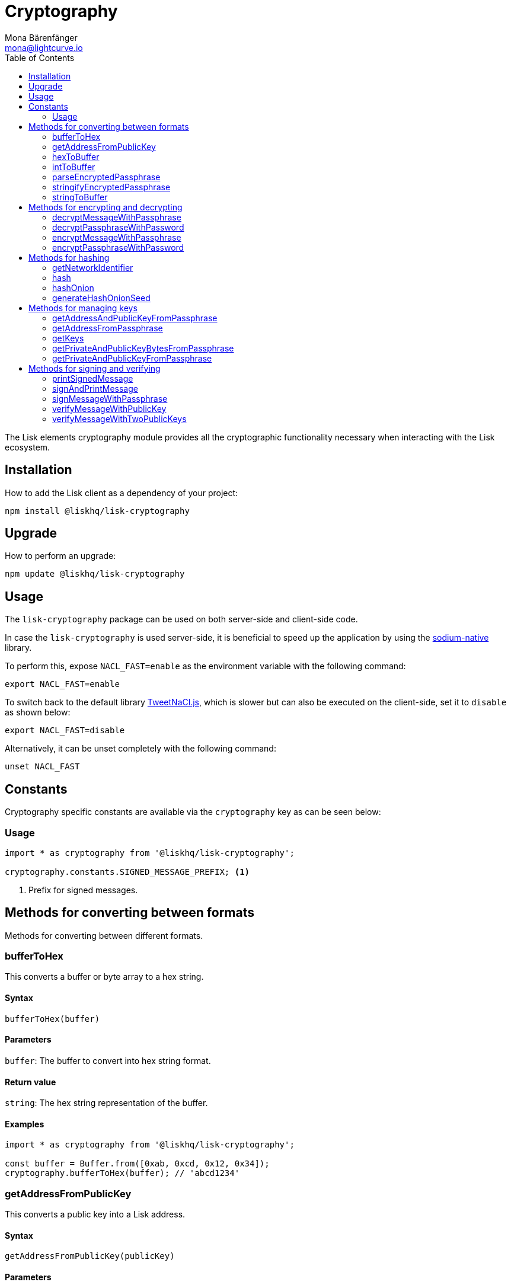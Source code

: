 = Cryptography
Mona Bärenfänger <mona@lightcurve.io>
:description:  Cryptography module & functionalities, usage examples, options, methods for format conversion, encryption & decryption, hashOnion & managing keys & passphrases.
:page-aliases: lisk-elements/packages/cryptography.adoc, reference/lisk-elements/packages/cryptography.adoc
:toc:
:url_github_tweetnacl: https://github.com/dchest/tweetnacl-js
:url_github_sodium: https://github.com/sodium-friends/sodium-native

:url_guides_forging: guides/forging.adoc

The Lisk elements cryptography module provides all the cryptographic functionality necessary when interacting with the Lisk ecosystem.

== Installation

How to add the Lisk client as a dependency of your project:

[source,bash]
----
npm install @liskhq/lisk-cryptography
----

== Upgrade

How to perform an upgrade:

[source,bash]
----
npm update @liskhq/lisk-cryptography
----

== Usage

The `lisk-cryptography` package can be used on both server-side and client-side code.

In case the `lisk-cryptography` is used server-side, it is beneficial to speed up the application by using the {url_github_sodium}[sodium-native^] library.

To perform this, expose `NACL_FAST=enable` as the environment variable with the following command:

[source,bash]
----
export NACL_FAST=enable
----

To switch back to the default library {url_github_tweetnacl}[TweetNaCl.js^], which is slower but can also be executed on the client-side, set it to `disable` as shown below:

[source,bash]
----
export NACL_FAST=disable
----

Alternatively, it can be unset completely with the following command:

[source,bash]
----
unset NACL_FAST
----

== Constants

Cryptography specific constants are available via the `cryptography` key as can be seen below:

=== Usage

[source,js]
----
import * as cryptography from '@liskhq/lisk-cryptography';

cryptography.constants.SIGNED_MESSAGE_PREFIX; <1>
----

<1> Prefix for signed messages.

== Methods for converting between formats

Methods for converting between different formats.

=== bufferToHex

This converts a buffer or byte array to a hex string.

==== Syntax

[source,js]
----
bufferToHex(buffer)
----

==== Parameters

`buffer`: The buffer to convert into hex string format.

==== Return value

`string`: The hex string representation of the buffer.

==== Examples

[source,js]
----
import * as cryptography from '@liskhq/lisk-cryptography';

const buffer = Buffer.from([0xab, 0xcd, 0x12, 0x34]);
cryptography.bufferToHex(buffer); // 'abcd1234'
----

=== getAddressFromPublicKey

This converts a public key into a Lisk address.

==== Syntax

[source,js]
----
getAddressFromPublicKey(publicKey)
----

==== Parameters

`publicKey`: This is the public key as `string` to convert.

==== Return value

`string`: This is the Lisk address for the public key.

==== Examples

[source,js]
----
const publicKey = '968ba2fa993ea9dc27ed740da0daf49eddd740dbd7cb1cb4fc5db3a20baf341b';
cryptography.getAddressFromPublicKey(publicKey); // '12668885769632475474L'
----

=== hexToBuffer

Converts a hexadecimal value string to a buffer.

==== Syntax

[source,js]
----
hexToBuffer(hexString)
----

==== Parameters

`hexString`: The string to convert to a buffer.

==== Return value

`buffer`: The created buffer.

==== Examples

[source,js]
----
const hex = 'abcd1234';
cryptography.hexToBuffer(hex); // <Buffer ab cd 12 34>
----

=== intToBuffer

Converts an integer value to a buffer.

==== Syntax

[source,js]
----
intToBuffer(intString, byteLength, endianness)
----

==== Parameters

* `intString`: The integer to convert to a buffer.
Can be of type `string` or `number`.
* `byteLength`: Size of the buffer.
* `endianness`: A `string` value that refers to the order of bytes in the buffer.
Default value is `big`.

==== Return value

`buffer`: The created buffer.

==== Examples

[source,js]
----
const int = '12345';
cryptography.intToBuffer(int); // <Buffer 30 39>
----

=== parseEncryptedPassphrase

This parses an encrypted passphrase string as an object.

==== Syntax

[source,js]
----
parseEncryptedPassphrase(encryptedPassphrase)
----

==== Parameters

`encryptedPassphrase`: The stringified encrypted passphrase to parse.

==== Return value

`object`: The parsed encrypted passphrase.

==== Examples

[source,js]
----
const encryptedPassphrase = 'iterations=1000000&salt=bce40d3176e31998ec435ffc2993b280&cipherText=99bb7eff6755ecfe1dfa0368328c2d10589d7b85a23f75043497d7bdf7f14fb84e8caee1f9bc4b9543ba320e7f10801b0ff2065427d55c3139cf15e3b626b54f73b72a5b993323a6d60ec4aa407472ae&iv=51bcc76bbd0ab97b2292e305&tag=12e8fcfe7ad735fa9957baa48442e205&version=1';
cryptography.parseEncryptedPassphrase(encryptedPassphrase);
/* {
    iterations: 1000000,
    salt: 'bce40d3176e31998ec435ffc2993b280',
    cipherText: '99bb7eff6755ecfe1dfa0368328c2d10589d7b85a23f75043497d7bdf7f14fb84e8caee1f9bc4b9543ba320e7f10801b0ff2065427d55c3139cf15e3b626b54f73b72a5b993323a6d60ec4aa407472ae',
    iv: '51bcc76bbd0ab97b2292e305',
    tag: '12e8fcfe7ad735fa9957baa48442e205',
    version: '1',
} */
----

=== stringifyEncryptedPassphrase

This converts an encrypted passphrase object to a string for convenient storage.

==== Syntax

[source,js]
----
stringifyEncryptedPassphrase(encryptedPassphrase)
----

==== Parameters

`encryptedPassphrase`: The encrypted passphrase object to convert into a string.

==== Return value

`string`: The encrypted passphrase as a string.

==== Examples

[source,js]
----
const encryptedPassphrase = cryptography.encryptPassphraseWithPassword(
    'robust swift grocery peasant forget share enable convince deputy road keep cheap',
    'some secure password'
);
cryptography.stringifyEncryptedPassphrase(encryptedPassphrase); // 'iterations=1000000&salt=bce40d3176e31998ec435ffc2993b280&cipherText=99bb7eff6755ecfe1dfa0368328c2d10589d7b85a23f75043497d7bdf7f14fb84e8caee1f9bc4b9543ba320e7f10801b0ff2065427d55c3139cf15e3b626b54f73b72a5b993323a6d60ec4aa407472ae&iv=51bcc76bbd0ab97b2292e305&tag=12e8fcfe7ad735fa9957baa48442e205&version=1'
----

=== stringToBuffer

This converts a string value into a Buffer.

==== Syntax

[source,js]
----
stringToBuffer(string)
----

==== Parameters

`string`: A string value.

==== Return value

`Buffer`: The buffer representation of the string value.

==== Examples

[source,typescript]
----
const someString = "foobar";
cryptography.stringToBuffer(someString); // <Buffer 66 6f 6f 62 61 72>
----

== Methods for encrypting and decrypting

=== decryptMessageWithPassphrase

This decrypts a message that has been encrypted for a given public key using the corresponding passphrase as shown below:

==== Syntax

[source,js]
----
decryptMessageWithPassphrase(cipherHex, nonce, passphrase, senderPublicKey)
----

==== Parameters

`cipherHex`: The hex string representation of the encrypted message.

`nonce`: The hex string representation of the nonce used during encryption.

`passphrase`: The passphrase to be used in decryption.

`senderPublicKey`: The public key of the message sender, (this is used to ensure the message was signed by the correct person).

==== Return value

`string`: The decrypted message.

==== Examples

[source,js]
----
const decryptedMessage = cryptography.decryptMessageWithPassphrase(
    '7bef28e1ddb34902d2e006a36062805e597924c9885c142444bafb',
    '5c29c9df3f041529a5f9ba07c444a86cbafbfd21413ec3a7',
    'robust swift grocery peasant forget share enable convince deputy road keep cheap',
    '9d3058175acab969f41ad9b86f7a2926c74258670fe56b37c429c01fca9f2f0f'
); // 'Hello Lisk!'
----

=== decryptPassphraseWithPassword

This decrypts a passphrase that has been encrypted using a password.

==== Syntax

[source,js]
----
decryptPassphraseWithPassword(encryptedPassphraseObject, password)
----

==== Parameters

* `encryptedPassphraseObject`: The output of `encryptPassphraseWithPassword`.
Contains `iterations`, `cipherText`, `iv`, `salt`, `tag`, and `version`.
* `password`: The password to be used in decryption.

==== Return value

`string`: The decrypted passphrase.

==== Examples

[source,js]
----
const encryptedPassphrase = {
    iterations: 1000000,
    salt: 'bce40d3176e31998ec435ffc2993b280',
    cipherText: '99bb7eff6755ecfe1dfa0368328c2d10589d7b85a23f75043497d7bdf7f14fb84e8caee1f9bc4b9543ba320e7f10801b0ff2065427d55c3139cf15e3b626b54f73b72a5b993323a6d60ec4aa407472ae',
    iv: '51bcc76bbd0ab97b2292e305',
    tag: '12e8fcfe7ad735fa9957baa48442e205',
    version: '1',
};
const decryptedPassphrase = cryptography.decryptPassphraseWithPassword(
    encryptedPassphrase,
    'some secure password'
); // 'robust swift grocery peasant forget share enable convince deputy road keep cheap'
----

=== encryptMessageWithPassphrase

This encrypts a message under a recipient’s public key, using a passphrase to create a signature.

==== Syntax

[source,js]
----
encryptMessageWithPassphrase(message, passphrase, recipientPublicKey)
----

==== Parameters

`message`: The plaintext message to encrypt.

`passphrase`: The passphrase used to sign the encryption and ensure message integrity.

`recipientPublicKey`: The public key to be used in encryption.

==== Return value

`object`: The result of encryption.
This contains the  `nonce` and `encryptedMessage`, both in hex string format.

==== Examples

[source,js]
----
const encryptedMessage = cryptography.encryptMessageWithPassphrase(
    'Hello Lisk!',
    'robust swift grocery peasant forget share enable convince deputy road keep cheap',
    '9d3058175acab969f41ad9b86f7a2926c74258670fe56b37c429c01fca9f2f0f'
);
/* {
    encryptedMessage: '7bef28e1ddb34902d2e006a36062805e597924c9885c142444bafb',
    nonce: '5c29c9df3f041529a5f9ba07c444a86cbafbfd21413ec3a7',
} */
----

=== encryptPassphraseWithPassword

This encrypts a passphrase under a password for secure storage.

==== Syntax

[source,js]
----
encryptPassphraseWithPassword(passphrase, password, [iterations])
----

==== Parameters

`passphrase`: The passphrase in plaintext to encrypt.

`password`: The password to be used in encryption.

`iterations`: The number of iterations to use when deriving a key from the password using PBKDF2. (Default if not provided is 1,000,000.)

==== Return value

`object`: The result of encryption.
This contains the `iterations`, `cipherText`, `iv`, `salt`, `tag` and `version`.

==== Examples

[source,js]
----
const encryptedPassphrase = cryptography.encryptPassphraseWithPassword(
    'robust swift grocery peasant forget share enable convince deputy road keep cheap',
    'some secure password',
);
/* {
    iterations: 1000000,
    salt: 'bce40d3176e31998ec435ffc2993b280',
    cipherText: '99bb7eff6755ecfe1dfa0368328c2d10589d7b85a23f75043497d7bdf7f14fb84e8caee1f9bc4b9543ba320e7f10801b0ff2065427d55c3139cf15e3b626b54f73b72a5b993323a6d60ec4aa407472ae',
    iv: '51bcc76bbd0ab97b2292e305',
    tag: '12e8fcfe7ad735fa9957baa48442e205',
    version: '1',
} */
----

== Methods for hashing

=== getNetworkIdentifier

==== Syntax

[source,js]
----
getNetworkIdentifier(genesisBlockPayloadHash, communityIdentifier)
----

==== Parameters

* `genesisBlockPayloadHash`: The payload hash of the genesis block.
* `communityIdentifier`: The community identifier as `string`.

==== Return value

`string`: The ID of the corresponding network as hash string.

==== Examples

[source,js]
----
const networkIdentifier = getNetworkIdentifier(
    "23ce0366ef0a14a91e5fd4b1591fc880ffbef9d988ff8bebf8f3666b0c09597d",
    "Lisk",
); // '7158c297294a540bc9ac6e474529c3da38d03ece056e3fa2d98141e6ec54132d'
----

=== hash

Hashes an input using the SHA256 algorithm.

==== Syntax

[source,js]
----
hash(data, [format])
----

==== Parameters

* `data`: The data to hash provided as a buffer, or a string.
* `format`: The format of the input data if provided as a string.
Must be one of `hex` or `utf8`.

==== Return value

`buffer`: The result of hashing.

==== Examples

[source,js]
----
cryptography.hash(Buffer.from([0xab, 0xcd, 0x12, 0x34])); // <Buffer 77 79 07 d5 4b 6a 45 02 bd 65 4c b4 ae 81 c5 f7 27 01 3b 5e 3b 93 cd 8b 53 d7 21 34 42 69 d3 b0>
cryptography.hash('abcd1234', 'hex'); // <Buffer 77 79 07 d5 4b 6a 45 02 bd 65 4c b4 ae 81 c5 f7 27 01 3b 5e 3b 93 cd 8b 53 d7 21 34 42 69 d3 b0>
cryptography.hash('abcd1234', 'utf8'); // <Buffer e9 ce e7 1a b9 32 fd e8 63 33 8d 08 be 4d e9 df e3 9e a0 49 bd af b3 42 ce 65 9e c5 45 0b 69 ae>
----

[[hashonion]]
=== hashOnion

==== Syntax

[source,js]
----
hashOnion(seed, count, distance)
----

==== Parameters

* `seed`: The initial seed to generate the hash onion from.
The seed is a random 16 bytes number, that can be generated by the function `generateHashOnionSeed()`.
* `count`: The amount of layers that the hash onion will have.
Default value: 1000000.
* `distance`: The distance between checkpoints in the hash onion.
Default value: 1000.

==== Return value

`array`: A list of the checkpoints of the hash onion.
This should be inserted in the config of a node, before enabling forging for a delegate.
See the xref:{url_guides_forging}[enable forging guide] for more information.

==== Examples

[source,js]
----
cryptography.hashOnion(seed);
/*
[
  <Buffer a0 e7 59 11 e5 a3 35 ef 1c 6b 77 05 76 fc b4 b9>,
  <Buffer aa 3d ce 47 9e d5 5f 33 6a ea e3 8c be 03 b7 b4>,
  <Buffer ee db b0 3b e5 74 fa 84 35 52 5b d7 ad ad 18 59>,
  <Buffer 9c a7 a2 cd 7d 7e 92 fb 2a b2 37 c5 d0 38 ee 9c>,
  <Buffer ee a3 b2 57 21 b3 dc 50 b6 9f 98 02 39 ae 88 c1>,
  <Buffer 9e a9 aa 0e 12 2e 73 04 6c d9 4d 1b fc 13 82 24>,
  <Buffer a5 cf ce 8d 96 77 9e d6 72 06 52 53 42 30 03 5f>,
  <Buffer 54 b5 ed bf d9 23 c7 74 e4 fe 90 27 fc c2 73 03>,
  <Buffer 17 80 73 53 1f 23 b5 96 88 86 ac 49 f5 94 f6 89>,
  <Buffer 00 20 a0 38 4f c1 f9 b0 6d c0 7f c1 20 4d 44 44>,
  <Buffer 67 6f 76 a0 bd 77 b0 14 e1 73 2f ad 73 cf 4a d6>,
  <Buffer b5 54 cd 16 0e 44 f7 c5 00 12 62 45 d0 22 ec 84>,
  <Buffer e3 b0 69 84 b6 02 d0 49 8c ee 0d 79 30 6d 1a 0d>,
  <Buffer dd 7b ce ec 1b e8 ee a7 91 ab 80 87 cb 24 48 cb>,
  <Buffer 40 93 01 27 43 be 15 ec bb 43 72 78 9f dd ac 18>,
  <Buffer c2 1c 7a b5 04 92 60 08 91 57 aa 39 a6 a0 09 a9>,
  <Buffer ee 2e 02 1c 1d 2e 90 a6 73 9b 97 e4 a6 b6 d0 c8>,
  <Buffer 8f 01 2e 94 b0 6a 36 ec c1 19 13 af d3 a6 5b 50>,
  <Buffer 64 d2 38 52 97 60 ab e8 14 71 1d ea bb 6b 90 b8>,
  <Buffer 0f 14 76 d1 49 d4 a5 dc c8 74 c1 ba 98 a6 5a d5>,
  <Buffer 4c 50 df 93 ed 92 a9 3d f3 53 ca 1d 66 22 44 a5>,
  <Buffer 28 4f 35 c3 24 17 b2 51 27 9f 17 86 8c 72 df 2d>,
  <Buffer ad c1 ef b1 4b 83 7b 01 10 71 0d 7c cf 66 33 3e>,
  <Buffer cd 79 f7 e7 e2 11 2b ff d4 a6 1f 71 12 69 2a c2>,
  <Buffer 09 53 26 3b c0 7d 7b 99 e9 95 3e 1f 59 4c ae ae>,
  <Buffer d5 12 5f 20 59 c9 32 86 27 2c a7 62 e4 1d fb 78>,
  <Buffer 55 ae bf a8 70 73 87 20 14 6e 95 eb 0f f0 8c d0>,
  <Buffer 80 b0 24 f5 10 17 2c e7 f2 62 68 ec a2 4a 85 18>,
  <Buffer e5 2b 36 ff 7d 54 ca 91 8c 95 bd db 14 32 69 c1>,
  <Buffer c3 e1 a0 af 41 42 b5 79 75 f5 9b 1b eb 01 ec 20>,
  <Buffer 3d ab 48 77 b6 ab 2b 96 fa 02 30 d7 6b ed 4e 6f>,
  <Buffer f7 53 49 fc 8b 4e 61 5c a6 49 0c bc 04 52 b5 33>,
  <Buffer 90 98 78 a5 c6 48 ff 67 b3 3c 7f 36 33 3f 92 60>,
  <Buffer 3c 19 51 a7 78 02 65 e3 a9 79 b4 35 6d b3 89 57>,
  <Buffer e3 c4 44 a9 07 f8 87 ca 89 c1 af bb 27 6a de 68>,
  <Buffer bf 0e 1e 26 95 ff eb c1 c7 96 ab 28 68 fc d0 7c>,
  <Buffer 53 34 a0 ed 38 71 77 cb 19 60 0c c4 53 6e 6d ad>,
  <Buffer dd 32 04 04 04 42 ed 6b d6 9b e2 a2 e8 84 db 37>,
  <Buffer 08 c2 7b 5b 76 5a 35 dd a0 bb 1b 85 6e 11 ef e6>,
  <Buffer e6 47 02 6a 45 11 33 67 9f 7d ef 67 ff 48 dd 35>,
  <Buffer 20 27 31 6e 9c f5 56 df 07 71 7b e1 18 66 de b0>,
  <Buffer 3e fb e9 43 91 64 a2 e6 97 f6 7e 55 f2 d9 35 fa>,
  <Buffer 0b 7c 56 3c f3 0d a7 00 80 fa 98 58 f3 ac 65 7a>,
  <Buffer e3 82 ff b9 0e d3 33 37 0c 63 fd 75 a8 d4 91 99>,
  <Buffer f9 65 41 5f 55 a1 b9 7a 92 67 d9 f7 a3 c8 7e 22>,
  <Buffer 1e 53 20 b7 b9 3f ef 14 42 b7 43 07 21 04 de 67>,
  <Buffer 24 b6 b4 18 28 b7 7c 18 28 6e 52 bb 8a 5d 07 47>,
  <Buffer 75 e4 e7 18 f5 c7 12 65 ea 04 2b 75 e7 7e ec 95>,
  <Buffer 52 8d bd b9 86 7c 38 a7 ae 12 cf a5 6b 99 c0 3e>,
  <Buffer 0a 3f 85 13 2f 22 a6 6d f6 b1 0d 55 c5 f2 d6 57>,
  <Buffer 47 c5 92 ed a6 b8 87 f9 75 15 ca df 58 cf 7a 0a>,
  <Buffer 78 6c 8e 8b f6 0e e4 12 b0 a2 f6 e0 de 4f c7 df>,
  <Buffer df f1 1c a8 70 a9 72 c3 34 0b a9 b5 53 92 bb 0a>,
  <Buffer 21 73 86 44 1b cc 89 ac 5d 55 c2 32 e2 b4 9f f2>,
  <Buffer 71 7f f4 15 ee 19 b7 be 74 b5 8e d8 2c c6 3e 84>,
  <Buffer fd b3 63 84 5c e7 05 a2 c5 12 85 e4 a6 d7 60 f7>,
  <Buffer fb a2 3a 25 31 bc 39 eb 5b fe 89 28 57 63 d7 ba>,
  <Buffer c7 ad c8 da 25 a6 8b d1 b8 10 37 15 b8 a3 50 91>,
  <Buffer 6d e2 e4 cc d1 22 92 29 00 ce 7d 0e 7c 1f f8 f9>,
  <Buffer 95 3d cf d7 2e e7 32 68 23 07 ea 7a 29 2b 36 49>,
  <Buffer bb d5 b3 9b 00 d8 32 71 65 5b 54 7e 4d 84 d6 e2>,
  <Buffer ec 6c 6b 9a 11 79 10 79 e2 1a 5f 6b b5 b9 46 4d>,
  <Buffer ed e5 e6 fa 97 e5 78 79 aa 50 86 24 15 34 ec 54>,
  <Buffer 58 33 3b 56 c8 99 91 83 58 af d3 02 de 29 35 21>,
  <Buffer 6d 2e 6c d6 a3 d3 be 47 fe 6b 9f a5 ee a5 9b 6d>,
  <Buffer 1b 3f 77 9a 0e 64 89 c7 f0 e7 e4 51 67 15 63 6a>,
  <Buffer f1 3d 16 2a e2 ad 66 20 d7 c4 f6 af 28 33 70 eb>,
  <Buffer ad 62 11 90 b3 00 39 b1 0e 01 d5 e7 2c 20 ac 95>,
  <Buffer c1 1a f8 37 7c 6b af 06 32 ce a5 7e 4d 39 30 97>,
  <Buffer 93 41 97 81 5c bf e9 7b 12 7d e8 19 7f 00 95 d6>,
  <Buffer 12 39 33 59 c1 85 cc 86 4b bd 3e ca 32 b9 9c 1a>,
  <Buffer 4e ba 98 ae fc 43 f5 d4 87 ec b5 cc 80 d3 49 8b>,
  <Buffer e1 e1 52 cf b5 4e 19 21 37 27 87 44 19 af 6c e3>,
  <Buffer 63 14 2f 0f a0 34 26 81 98 aa ae fb 33 f5 4a be>,
  <Buffer bc d8 93 41 24 b0 23 98 11 4c c8 bd 90 63 73 69>,
  <Buffer 92 93 29 79 d8 11 70 18 7a 01 e5 b4 61 54 ec 53>,
  <Buffer 2d 3e 94 c0 2d b1 f6 f9 17 fc c6 ff 36 b0 f7 9c>,
  <Buffer 80 ec 1e 28 75 5d 9e 2b bf e8 52 25 6f bf 29 0d>,
  <Buffer 83 74 b0 22 61 4a 81 91 d1 e0 96 22 44 50 7a 21>,
  <Buffer f0 d8 41 ff 87 f3 aa 60 18 a9 0a 60 45 bc 12 d2>,
  <Buffer 9e d5 c8 a1 e3 e2 03 22 bf d2 0d 73 f3 91 04 06>,
  <Buffer 5e 4c 73 00 7c 03 60 dd 76 d5 fd f4 71 95 fe 67>,
  <Buffer d0 b1 f9 bf 07 f1 ac a1 74 ad 1e 27 c3 35 c6 11>,
  <Buffer 2f a8 67 de 54 8b af 71 02 96 8d 5d 92 5c d6 33>,
  <Buffer dd c0 0c 30 e8 09 a1 bd 64 78 e6 15 84 d5 29 4c>,
  <Buffer 7a ae 2c 59 47 95 86 0b d5 2c 75 a6 06 a7 58 49>,
  <Buffer 8c 92 87 e4 70 15 ea d7 e3 96 16 bd 0e 84 9f 97>,
  <Buffer b2 7d 9f 31 b0 af c3 3a 83 38 ac b5 46 ac fc d9>,
  <Buffer c4 d5 1b de 4a b0 87 e2 f2 66 8a 6c 19 aa 85 07>,
  <Buffer f4 2f 6e d7 06 11 b5 c1 62 d7 0d fd d3 67 e6 f2>,
  <Buffer 3c 4e 9e 7d d2 74 55 f3 2e 8b ad 2a de e2 07 ca>,
  <Buffer b1 c0 d3 ec fc 1c 76 32 8c bf ae 32 22 a3 13 2f>,
  <Buffer 77 df c2 dd e1 c3 50 15 34 b1 67 4c b8 2f fc 3f>,
  <Buffer c2 c8 7b df 76 a7 c0 9b 1d e9 1c ae 30 eb c0 51>,
  <Buffer 66 73 e9 4a 4a e4 3b 69 92 50 36 64 e0 d9 dd be>,
  <Buffer 66 f0 37 40 7c fd c7 dc 3d af ca 0a 8d 89 e5 05>,
  <Buffer f2 13 0a 29 47 f0 2c 0d 32 b8 75 1c 94 73 31 b7>,
  <Buffer e8 a7 47 57 b9 79 66 d8 68 a8 b1 6e aa 9a d0 8f>,
  <Buffer 3d 1c 52 4d a1 cf 9d d6 89 d0 1c 47 4e 36 e9 68>,
  <Buffer 64 ba 9a 37 11 f1 f0 1f 51 a5 90 da e9 fa 44 39>,
  ... 901 more items
]
*/
----

=== generateHashOnionSeed

==== Syntax

[source,js]
----
generateHashOnionSeed()
----

==== Parameters

None.

==== Return value

`hash`: A random 16 bytes number.
To be used as `seed` parameter in the <<hashonion, hashOnion>> function.

==== Examples

[source,js]
----
cryptography.generateHashOnionSeed();
/*
<Buffer ce a9 ab 82 f5 ea f0 9c 5e 75 d2 01 e8 21 de 13>
*/
----

== Methods for managing keys

=== getAddressAndPublicKeyFromPassphrase

This returns an object containing the address and public key for a provided passphrase.

==== Syntax

[source,js]
----
getAddressAndPublicKeyFromPassphrase(passphrase)
----

==== Parameters

`passphrase`: The secret passphrase to process.

==== Return value

`object`: This contains an `address` as a `string`, and `publicKey` as a hex `string`.

==== Examples

[source,js]
----
cryptography.getAddressAndPublicKeyFromPassphrase(
    'robust swift grocery peasant forget share enable convince deputy road keep cheap'
);
/* {
    address: '8273455169423958419L',
    publicKey: '9d3058175acab969f41ad9b86f7a2926c74258670fe56b37c429c01fca9f2f0f',
} */
----

=== getAddressFromPassphrase

This returns the Lisk address for a provided passphrase.

==== Syntax

[source,js]
----
getAddressFromPassphrase(passphrase)
----

==== Parameters

`passphrase`: The secret passphrase to process.

==== Return value

`string`: The address associated with the provided passphrase.

==== Examples

[source,js]
----
cryptography.getAddressFromPassphrase(
    'robust swift grocery peasant forget share enable convince deputy road keep cheap'
); //'8273455169423958419L'
----

=== getKeys

An alias for `getPrivateAndPublicKeyFromPassphrase`.

=== getPrivateAndPublicKeyBytesFromPassphrase

This returns an object containing the private and public keys as ``Uint8Array``s for a provided passphrase.

==== Syntax

[source,js]
----
getPrivateAndPublicKeyBytesFromPassphrase(passphrase)
----

==== Parameters

`passphrase`: The secret passphrase to process.

==== Return value

`object`: This contains the `privateKey` and `publicKey` as ``Uint8Array``s.

==== Examples

[source,js]
----
cryptography.getPrivateAndPublicKeyBytesFromPassphrase(
    'robust swift grocery peasant forget share enable convince deputy road keep cheap'
);
/* {
    privateKey: [Uint8Array],
    publicKey: [Uint8Array],
} */
----

=== getPrivateAndPublicKeyFromPassphrase

This returns an object containing the private and public keys as hex ``string``s for a provided passphrase.

==== Syntax

[source,js]
----
getPrivateAndPublicKeyFromPassphrase(passphrase)
----

==== Parameters

`passphrase`: The secret passphrase to process.

==== Return value

`object`: This contains the `privateKey` and `publicKey` as hex ``string``s.

==== Examples

[source,js]
----
cryptography.getPrivateAndPublicKeyFromPassphrase(
    'robust swift grocery peasant forget share enable convince deputy road keep cheap'
);
/* {
    privateKey: 'b092a6664e9eed658ff50fe796ee695b9fe5617e311e9e8a34eb340eb5b831549d3058175acab969f41ad9b86f7a2926c74258670fe56b37c429c01fca9f2f0f',
    publicKey: '9d3058175acab969f41ad9b86f7a2926c74258670fe56b37c429c01fca9f2f0f',
} */
----

== Methods for signing and verifying

=== printSignedMessage

This outputs a string representation of a signed message object which is suitable for printing.

==== Syntax

[source,js]
----
printSignedMessage(signedMessageObject)
----

==== Parameters

* `signedMessageObject`: The result of calling `signMessageWithPassphrase` or `signMessageWithTwoPassphrases`.

==== Return value

`string`: The string representation of the signed message object.

==== Examples

[source,js]
----
const stringToPrint = cryptography.printSignedMessage({
    message: 'Hello Lisk!',
    publicKey: '9d3058175acab969f41ad9b86f7a2926c74258670fe56b37c429c01fca9f2f0f',
    signature: '125febe625b2d62381ff836c020de0b00297f7d2493fe6404bc6109fd70a55348555b7a66a35ac657d338d7fe329efd203da1602f4c88cc21934605676558401',
});
console.log(stringToPrint);
//-----BEGIN LISK SIGNED MESSAGE-----
//-----MESSAGE-----
//Hello Lisk!
//-----PUBLIC KEY-----
//9d3058175acab969f41ad9b86f7a2926c74258670fe56b37c429c01fca9f2f0f
//-----SIGNATURE-----
//125febe625b2d62381ff836c020de0b00297f7d2493fe6404bc6109fd70a55348555b7a66a35ac657d338d7fe329efd203da1602f4c88cc21934605676558401
//-----END LISK SIGNED MESSAGE-----
----

=== signAndPrintMessage

This signs a message with one or two passphrases and outputs a string representation which is suitable for printing.

==== Syntax

[source,js]
----
signAndPrintMessage(message, passphrase, [secondPassphrase])
----

==== Parameters

`message`: The string message to sign.

`passphrase`: The secret passphrase required to sign the message.

`secondPassphrase`: The optional second secret passphrase required to sign the message.

==== Return value

`string`: The string representation of the signed message object.

==== Examples

[source,js]
----
const stringToPrint = cryptography.signAndPrintMessage('Hello Lisk!',  'robust swift grocery peasant forget share enable convince deputy road keep cheap');
console.log(stringToPrint);
// -----BEGIN LISK SIGNED MESSAGE-----
//-----MESSAGE-----
//Hello Lisk!
//-----PUBLIC KEY-----
//9d3058175acab969f41ad9b86f7a2926c74258670fe56b37c429c01fca9f2f0f
//-----SIGNATURE-----
//125febe625b2d62381ff836c020de0b00297f7d2493fe6404bc6109fd70a55348555b7a66a35ac657d338d7fe329efd203da1602f4c88cc21934605676558401
//-----END LISK SIGNED MESSAGE-----
----

=== signMessageWithPassphrase

Signs a message with a passphrase.

==== Syntax

[source,js]
----
signMessageWithPassphrase(message, passphrase)
----

==== Parameters

`message`: The `string` message to sign.

`passphrase`: The secret passphrase as `string` used to sign the message.

==== Return value

`object`: This contains the `message`, `publicKey` corresponding to the passphrase and `signature` as a hex `string`.

==== Examples

[source,js]
----
cryptography.signMessageWithPassphrase('Hello Lisk!',  'robust swift grocery peasant forget share enable convince deputy road keep cheap');
/* {
    message: 'Hello Lisk!',
    publicKey: '9d3058175acab969f41ad9b86f7a2926c74258670fe56b37c429c01fca9f2f0f',
    signature: '125febe625b2d62381ff836c020de0b00297f7d2493fe6404bc6109fd70a55348555b7a66a35ac657d338d7fe329efd203da1602f4c88cc21934605676558401',
} */
----

=== verifyMessageWithPublicKey

This verifies that a signature for a given message matches the provided public key.

==== Syntax

[source,js]
----
verifyMessageWithPublicKey(signedMessageObject)
----

==== Parameters

`signedMessageObject`: The result of calling `signMessageWithPassphrase`.

==== Return value

`boolean`: Returns `true` if the signature is valid, and `false` if not.

==== Examples

[source,js]
----
cryptography.verifyMessageWithPublicKey({
    message: 'Hello Lisk!',
    publicKey: '9d3058175acab969f41ad9b86f7a2926c74258670fe56b37c429c01fca9f2f0f',
    signature: '125febe625b2d62381ff836c020de0b00297f7d2493fe6404bc6109fd70a55348555b7a66a35ac657d338d7fe329efd203da1602f4c88cc21934605676558401',
}); // true
----

=== verifyMessageWithTwoPublicKeys

This verifies that a signature and second signature for a given message match the provided public keys.

==== Syntax

[source,js]
----
verifyMessageWithTwoPublicKeys(signedMessageObject)
----

==== Parameters

`signedMessageObject`: The result of calling `signMessageWithTwoPassphrases`.

==== Return value

`boolean`: Returns `true` if the signatures are valid, and `false` if not.

==== Examples

[source,js]
----
cryptography.verifyMessageWithTwoPublicKeys({
    message: 'Hello Lisk!',
    publicKey: '9d3058175acab969f41ad9b86f7a2926c74258670fe56b37c429c01fca9f2f0f',
    secondPublicKey: '141b16ac8d5bd150f16b1caa08f689057ca4c4434445e56661831f4e671b7c0a',
    signature: '125febe625b2d62381ff836c020de0b00297f7d2493fe6404bc6109fd70a55348555b7a66a35ac657d338d7fe329efd203da1602f4c88cc21934605676558401',
    secondSignature: '97196d262823166ec9ae5145238479effe00204e763d43cc9539cc711277a6652e8266aace3622f9e8a08cd5de08115c06db15fee71a44a98172cfab58f91c01',
}); // true
----
